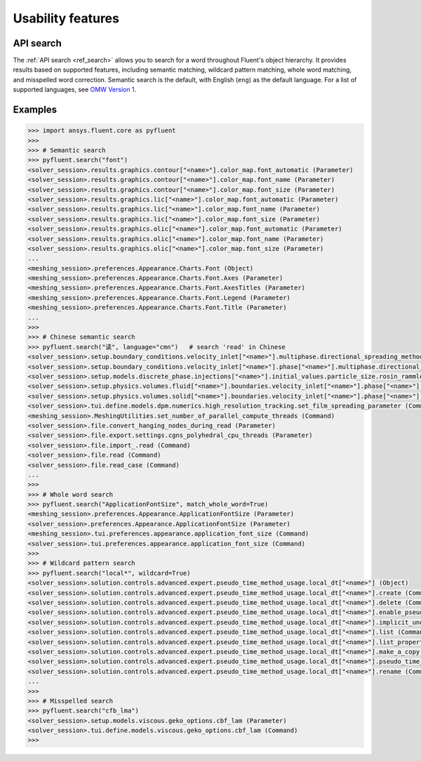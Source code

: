 .. _ref_usability_features:


Usability features
==================

API search
----------

The :ref:`API search <ref_search>` allows you to search for a word throughout Fluent's object hierarchy. It provides results
based on supported features, including semantic matching, wildcard pattern matching, whole word matching, and misspelled
word correction. Semantic search is the default, with English (``eng``) as the default language. For
a list of supported languages, see `OMW Version 1 <https://omwn.org/omw1.html>`_.

Examples
--------

.. code-block:: python

   >>> import ansys.fluent.core as pyfluent
   >>>
   >>> # Semantic search
   >>> pyfluent.search("font")
   <solver_session>.results.graphics.contour["<name>"].color_map.font_automatic (Parameter)
   <solver_session>.results.graphics.contour["<name>"].color_map.font_name (Parameter)
   <solver_session>.results.graphics.contour["<name>"].color_map.font_size (Parameter)
   <solver_session>.results.graphics.lic["<name>"].color_map.font_automatic (Parameter)
   <solver_session>.results.graphics.lic["<name>"].color_map.font_name (Parameter)
   <solver_session>.results.graphics.lic["<name>"].color_map.font_size (Parameter)
   <solver_session>.results.graphics.olic["<name>"].color_map.font_automatic (Parameter)
   <solver_session>.results.graphics.olic["<name>"].color_map.font_name (Parameter)
   <solver_session>.results.graphics.olic["<name>"].color_map.font_size (Parameter)
   ...
   <meshing_session>.preferences.Appearance.Charts.Font (Object)
   <meshing_session>.preferences.Appearance.Charts.Font.Axes (Parameter)
   <meshing_session>.preferences.Appearance.Charts.Font.AxesTitles (Parameter)
   <meshing_session>.preferences.Appearance.Charts.Font.Legend (Parameter)
   <meshing_session>.preferences.Appearance.Charts.Font.Title (Parameter)
   ...
   >>>
   >>> # Chinese semantic search
   >>> pyfluent.search("读", language="cmn")   # search 'read' in Chinese
   <solver_session>.setup.boundary_conditions.velocity_inlet["<name>"].multiphase.directional_spreading_method (Parameter)
   <solver_session>.setup.boundary_conditions.velocity_inlet["<name>"].phase["<name>"].multiphase.directional_spreading_method (Parameter)
   <solver_session>.setup.models.discrete_phase.injections["<name>"].initial_values.particle_size.rosin_rammler.spread (Parameter)
   <solver_session>.setup.physics.volumes.fluid["<name>"].boundaries.velocity_inlet["<name>"].phase["<name>"].multiphase.directional_spreading_method (Parameter)
   <solver_session>.setup.physics.volumes.solid["<name>"].boundaries.velocity_inlet["<name>"].phase["<name>"].multiphase.directional_spreading_method (Parameter)
   <solver_session>.tui.define.models.dpm.numerics.high_resolution_tracking.set_film_spreading_parameter (Command)
   <meshing_session>.MeshingUtilities.set_number_of_parallel_compute_threads (Command)
   <solver_session>.file.convert_hanging_nodes_during_read (Parameter)
   <solver_session>.file.export.settings.cgns_polyhedral_cpu_threads (Parameter)
   <solver_session>.file.import_.read (Command)
   <solver_session>.file.read (Command)
   <solver_session>.file.read_case (Command)
   ...
   >>>
   >>> # Whole word search
   >>> pyfluent.search("ApplicationFontSize", match_whole_word=True)
   <meshing_session>.preferences.Appearance.ApplicationFontSize (Parameter)
   <solver_session>.preferences.Appearance.ApplicationFontSize (Parameter)
   <meshing_session>.tui.preferences.appearance.application_font_size (Command)
   <solver_session>.tui.preferences.appearance.application_font_size (Command)
   >>>
   >>> # Wildcard pattern search
   >>> pyfluent.search("local*", wildcard=True)
   <solver_session>.solution.controls.advanced.expert.pseudo_time_method_usage.local_dt["<name>"] (Object)
   <solver_session>.solution.controls.advanced.expert.pseudo_time_method_usage.local_dt["<name>"].create (Command)
   <solver_session>.solution.controls.advanced.expert.pseudo_time_method_usage.local_dt["<name>"].delete (Command)
   <solver_session>.solution.controls.advanced.expert.pseudo_time_method_usage.local_dt["<name>"].enable_pseudo_time_method (Parameter)
   <solver_session>.solution.controls.advanced.expert.pseudo_time_method_usage.local_dt["<name>"].implicit_under_relaxation_factor (Parameter)
   <solver_session>.solution.controls.advanced.expert.pseudo_time_method_usage.local_dt["<name>"].list (Command)
   <solver_session>.solution.controls.advanced.expert.pseudo_time_method_usage.local_dt["<name>"].list_properties (Command)
   <solver_session>.solution.controls.advanced.expert.pseudo_time_method_usage.local_dt["<name>"].make_a_copy (Command)
   <solver_session>.solution.controls.advanced.expert.pseudo_time_method_usage.local_dt["<name>"].pseudo_time_scale_factor (Parameter)
   <solver_session>.solution.controls.advanced.expert.pseudo_time_method_usage.local_dt["<name>"].rename (Command)
   ...
   >>>
   >>> # Misspelled search
   >>> pyfluent.search("cfb_lma")
   <solver_session>.setup.models.viscous.geko_options.cbf_lam (Parameter)
   <solver_session>.tui.define.models.viscous.geko_options.cbf_lam (Command)
   >>>

